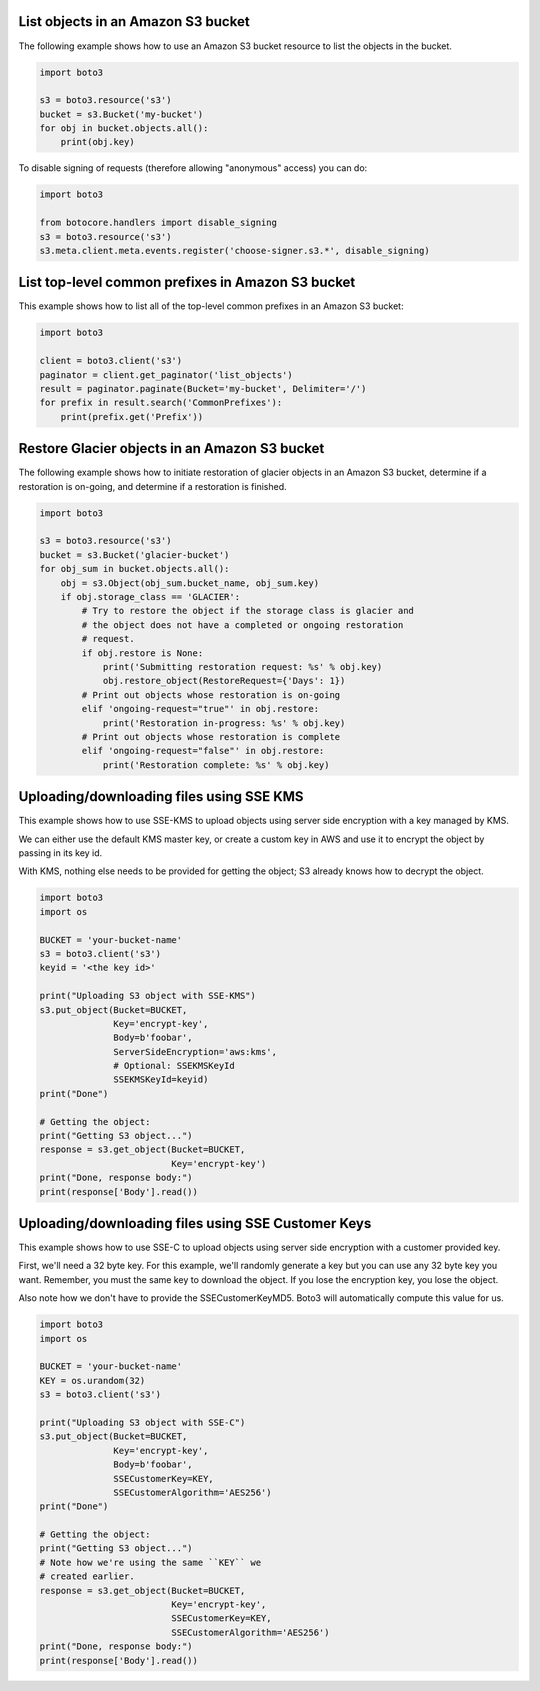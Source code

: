 List objects in an Amazon S3 bucket
^^^^^^^^^^^^^^^^^^^^^^^^^^^^^^^^^^^

The following example shows how to use an Amazon S3 bucket resource to list
the objects in the bucket.

.. code-block:: python

    import boto3

    s3 = boto3.resource('s3')
    bucket = s3.Bucket('my-bucket')
    for obj in bucket.objects.all():
        print(obj.key)


To disable signing of requests (therefore allowing "anonymous" access) you can
do:

.. code-block:: python

    import boto3

    from botocore.handlers import disable_signing
    s3 = boto3.resource('s3')
    s3.meta.client.meta.events.register('choose-signer.s3.*', disable_signing)


List top-level common prefixes in Amazon S3 bucket
^^^^^^^^^^^^^^^^^^^^^^^^^^^^^^^^^^^^^^^^^^^^^^^^^^

This example shows how to list all of the top-level common prefixes in an
Amazon S3 bucket:

.. code-block:: python

    import boto3

    client = boto3.client('s3')
    paginator = client.get_paginator('list_objects')
    result = paginator.paginate(Bucket='my-bucket', Delimiter='/')
    for prefix in result.search('CommonPrefixes'):
        print(prefix.get('Prefix'))


Restore Glacier objects in an Amazon S3 bucket
^^^^^^^^^^^^^^^^^^^^^^^^^^^^^^^^^^^^^^^^^^^^^^

The following example shows how to initiate restoration of glacier objects in
an Amazon S3 bucket, determine if a restoration is on-going, and determine if a
restoration is finished.

.. code-block:: python

    import boto3

    s3 = boto3.resource('s3')
    bucket = s3.Bucket('glacier-bucket')
    for obj_sum in bucket.objects.all():
        obj = s3.Object(obj_sum.bucket_name, obj_sum.key)
        if obj.storage_class == 'GLACIER':
            # Try to restore the object if the storage class is glacier and
            # the object does not have a completed or ongoing restoration
            # request.
            if obj.restore is None:
                print('Submitting restoration request: %s' % obj.key)
                obj.restore_object(RestoreRequest={'Days': 1})
            # Print out objects whose restoration is on-going
            elif 'ongoing-request="true"' in obj.restore:
                print('Restoration in-progress: %s' % obj.key)
            # Print out objects whose restoration is complete
            elif 'ongoing-request="false"' in obj.restore:
                print('Restoration complete: %s' % obj.key)


Uploading/downloading files using SSE KMS
^^^^^^^^^^^^^^^^^^^^^^^^^^^^^^^^^^^^^^^^^

This example shows how to use SSE-KMS to upload objects using
server side encryption with a key managed by KMS.

We can either use the default KMS master key, or create a
custom key in AWS and use it to encrypt the object by passing in its
key id.

With KMS, nothing else needs to be provided for getting the
object; S3 already knows how to decrypt the object.


.. code-block:: python

    import boto3
    import os

    BUCKET = 'your-bucket-name'
    s3 = boto3.client('s3')
    keyid = '<the key id>'

    print("Uploading S3 object with SSE-KMS")
    s3.put_object(Bucket=BUCKET,
                  Key='encrypt-key',
                  Body=b'foobar',
                  ServerSideEncryption='aws:kms',
                  # Optional: SSEKMSKeyId
                  SSEKMSKeyId=keyid)
    print("Done")

    # Getting the object:
    print("Getting S3 object...")
    response = s3.get_object(Bucket=BUCKET,
                             Key='encrypt-key')
    print("Done, response body:")
    print(response['Body'].read())


Uploading/downloading files using SSE Customer Keys
^^^^^^^^^^^^^^^^^^^^^^^^^^^^^^^^^^^^^^^^^^^^^^^^^^^

This example shows how to use SSE-C to upload objects using
server side encryption with a customer provided key.

First, we'll need a 32 byte key.  For this example, we'll
randomly generate a key but you can use any 32 byte key
you want.  Remember, you must the same key to download
the object.  If you lose the encryption key, you lose
the object.

Also note how we don't have to provide the SSECustomerKeyMD5.
Boto3 will automatically compute this value for us.


.. code-block:: python

    import boto3
    import os

    BUCKET = 'your-bucket-name'
    KEY = os.urandom(32)
    s3 = boto3.client('s3')

    print("Uploading S3 object with SSE-C")
    s3.put_object(Bucket=BUCKET,
                  Key='encrypt-key',
                  Body=b'foobar',
                  SSECustomerKey=KEY,
                  SSECustomerAlgorithm='AES256')
    print("Done")

    # Getting the object:
    print("Getting S3 object...")
    # Note how we're using the same ``KEY`` we
    # created earlier.
    response = s3.get_object(Bucket=BUCKET,
                             Key='encrypt-key',
                             SSECustomerKey=KEY,
                             SSECustomerAlgorithm='AES256')
    print("Done, response body:")
    print(response['Body'].read())
